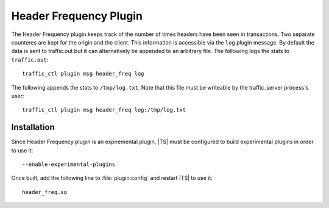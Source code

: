 .. _header_freq-plugin:

Header Frequency Plugin
***********************

.. Licensed to the Apache Software Foundation (ASF) under one
   or more contributor license agreements.  See the NOTICE file
  distributed with this work for additional information
  regarding copyright ownership.  The ASF licenses this file
  to you under the Apache License, Version 2.0 (the
  "License"); you may not use this file except in compliance
  with the License.  You may obtain a copy of the License at

   http://www.apache.org/licenses/LICENSE-2.0

  Unless required by applicable law or agreed to in writing,
  software distributed under the License is distributed on an
  "AS IS" BASIS, WITHOUT WARRANTIES OR CONDITIONS OF ANY
  KIND, either express or implied.  See the License for the
  specific language governing permissions and limitations
  under the License.

The Header Frequency plugin keeps track of the number of times headers have been
seen in transactions. Two separate counteres are kept for the origin and the
client. This information is accessible via the ``log`` plugin message.  By
default the data is sent to traffic.out but it can alternatively be appended to
an arbitrary file. The following logs the stats to ``traffic.out``::

    traffic_ctl plugin msg header_freq log

The following appends the stats to ``/tmp/log.txt``. Note that this file must be
writeable by the traffic_server process's user::

    traffic_ctl plugin msg header_freq log:/tmp/log.txt


Installation
------------

Since Header Frequency plugin is an expiremental plugin, |TS| must be configured
to build experimental plugins in order to use it::

    --enable-experimental-plugins


Once built, add the following line to :file:`plugin.config` and restart |TS| to use it::

    header_freq.so
